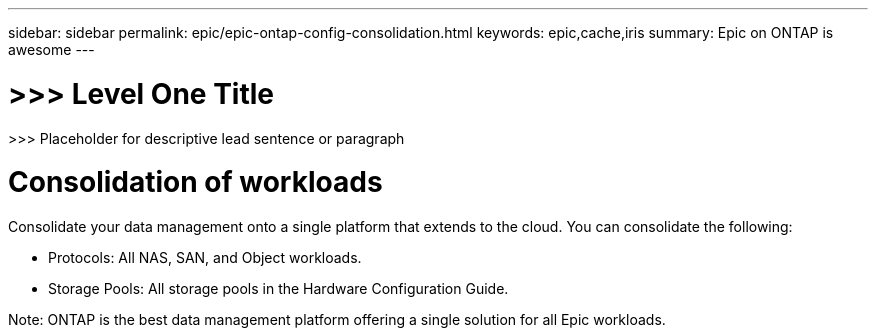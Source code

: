 ---
sidebar: sidebar
permalink: epic/epic-ontap-config-consolidation.html
keywords: epic,cache,iris
summary: Epic on ONTAP is awesome
---

= >>> Level One Title

:hardbreaks:
:nofooter:
:icons: font
:linkattrs:
:imagesdir: ../media

[.lead]
>>> Placeholder for descriptive lead sentence or paragraph

= Consolidation of workloads

Consolidate your data management onto a single platform that extends to the cloud. You can consolidate the following:

* Protocols: All NAS, SAN, and Object workloads.

* Storage Pools: All storage pools in the Hardware Configuration Guide.

Note: ONTAP is the best data management platform offering a single solution for all Epic workloads.
